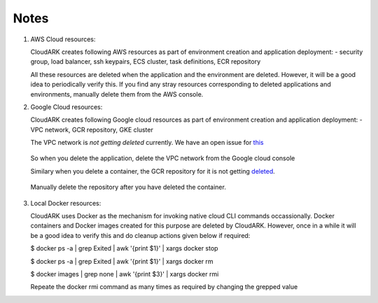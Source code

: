 Notes
------

1) AWS Cloud resources:

   CloudARK creates following AWS resources as part of environment creation
   and application deployment:
   - security group, load balancer, ssh keypairs, ECS cluster, task definitions, ECR repository

   All these resources are deleted when the application and the environment are deleted.
   However, it will be a good idea to periodically verify this. If you find any stray
   resources corresponding to deleted applications and environments, manually
   delete them from the AWS console.


2) Google Cloud resources:
 
   CloudARK creates following Google cloud resources as part of environment creation
   and application deployment:
   - VPC network, GCR repository, GKE cluster

   The VPC network is *not getting deleted* currently. We have an open issue for this_

.. _this: https://github.com/cloud-ark/cloudark/issues/101

   So when you delete the application, delete the VPC network from the Google cloud console

   Similary when you delete a container, the GCR repository for it is not getting deleted_.

.. _deleted: https://github.com/cloud-ark/cloudark/issues/102

   Manually delete the repository after you have deleted the container.


3) Local Docker resources:

   CloudARK uses Docker as the mechanism for invoking native cloud CLI commands occassionally.
   Docker containers and Docker images created for this purpose are deleted by CloudARK.
   However, once in a while it will be a good idea to verify this and do cleanup actions given below
   if required:

   $ docker ps -a | grep Exited | awk '{print $1}'  | xargs docker stop

   $ docker ps -a | grep Exited | awk '{print $1}'  | xargs docker rm

   $ docker images | grep none | awk '{print $3}' | xargs docker rmi

   Repeate the docker rmi command as many times as required by changing the grepped value
   
